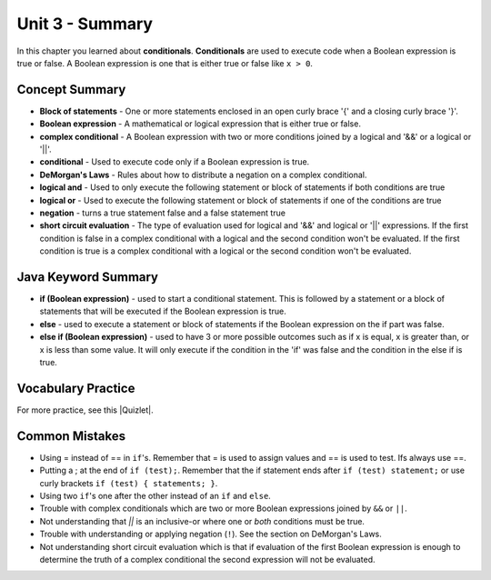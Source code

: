 .. qnum::
   :prefix: 3-8-
   :start: 1
   
Unit 3 - Summary
=========================

In this chapter you learned about **conditionals**.  **Conditionals** are used to execute code when a Boolean expression is true or false.  A Boolean expression is one that is either true or false like ``x > 0``.  

..	index::
    single: conditional 
    single: boolean expression
    single: boolean variable
    single: complex conditional
    single: DeMorgan's Laws
    single: logical and
    single: logical or
    single: short circuit evaluation


Concept Summary
---------------

- **Block of statements** - One or more statements enclosed in an open curly brace '{' and a closing curly brace '}'.
- **Boolean expression** - A mathematical or logical expression that is either true or false.  
- **complex conditional** - A Boolean expression with two or more conditions joined by a logical and '&&' or a logical or '||'.
- **conditional** - Used to execute code only if a Boolean expression is true.
- **DeMorgan's Laws** - Rules about how to distribute a negation on a complex conditional.  
- **logical and** - Used to only execute the following statement or block of statements if both conditions are true
- **logical or** - Used to execute the following statement or block of statements if one of the conditions are true
- **negation** - turns a true statement false and a false statement true
- **short circuit evaluation** - The type of evaluation used for logical and '&&' and logical or '||' expressions.  If the first condition is false in a complex conditional with a logical and the second condition won't be evaluated.  If the first condition is true is a complex conditional with a logical or the second condition won't be evaluated.

Java Keyword Summary
--------------------

- **if (Boolean expression)** - used to start a conditional statement.  This is followed by a statement or a block of statements that will be executed if the Boolean expression is true.
- **else** - used to execute a statement or block of statements if the Boolean expression on the if part was false.  
- **else if (Boolean expression)** - used to have 3 or more possible outcomes such as if x is equal, x is greater than, or x is less than some value.  It will only execute if the condition in the 'if' was false and the condition in the else if is true.

Vocabulary Practice
--------------------

.. dragndrop:: q3_8_1
    :feedback: Review the summaries above.
    :match_1: joints two conditions and it will only be true if both of the conditions are true|||logical and
    :match_2: used to execute code only when a Boolean condition is true|||conditional
    :match_3: an expression that is either true or false|||Boolean expression
    :match_4: a conditional with two or more conditions joined together with logical ands or ors|||complex conditional
    
    Drag the definition from the left and drop it on the correct concept on the right.  Click the "Check Me" button to see if you are correct
    
.. dragndrop:: q3_8_2
    :feedback: Review the summaries above.
    :match_1: used to execute code when one of two conditions is true|||logical or
    :match_2: one or more statements enclosed in a open curly brace and a close curly brace|||blocks of statements
    :match_3: used to start a conditional and execute code if a condition is true|||if
    :match_4: used to distribute a negation on a complex conditional|||DeMorgan's Laws
    
    Drag the definition from the left and drop it on the correct method on the right.  Click the "Check Me" button to see if you are correct.

.. |Quizlet| raw:: html

   <a href="https://quizlet.com/434070386/cs-awesome-unit-3-vocabulary-flash-cards/" target="_blank" style="text-decoration:underline">Quizlet</a>


For more practice, see this |Quizlet|.

Common Mistakes
---------------

-  Using = instead of == in ``if``'s. Remember that = is used to assign values and == is used to test. Ifs always use ==. 

- Putting a ; at the end of ``if (test);``. Remember that the if statement ends after ``if (test) statement;`` or use curly brackets ``if (test) { statements; }``.

-  Using two ``if``'s one after the other instead of an ``if`` and ``else``.    

-  Trouble with complex conditionals which are two or more Boolean expressions joined by ``&&`` or ``||``.  

- Not understanding that `||` is an inclusive-or where one or *both* conditions must be true.

-  Trouble with understanding or applying negation (``!``).  See the section on DeMorgan's Laws.   

-  Not understanding short circuit evaluation which is that if evaluation of the first Boolean expression is enough to determine the truth of a complex conditional the second expression will not be evaluated.  